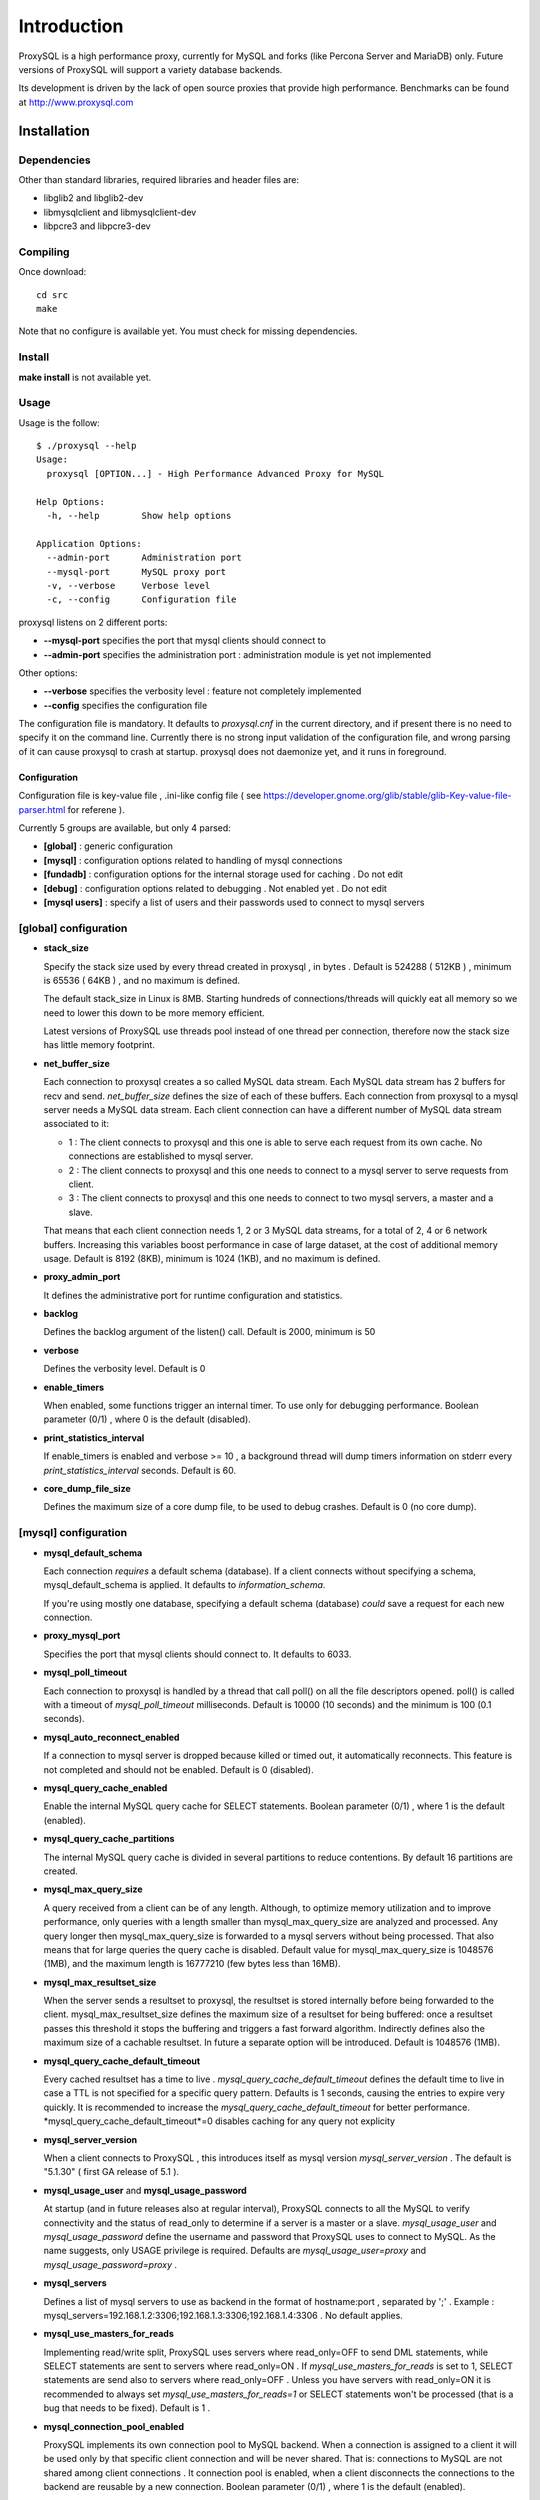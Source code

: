 ============
Introduction
============

ProxySQL is a high performance proxy, currently for MySQL and forks (like Percona Server and MariaDB) only.
Future versions of ProxySQL will support a variety database backends.

Its development is driven by the lack of open source proxies that provide high performance.
Benchmarks can be found at http://www.proxysql.com


Installation
============


Dependencies
~~~~~~~~~~~~
Other than standard libraries, required libraries and header files are:

* libglib2 and libglib2-dev
* libmysqlclient and libmysqlclient-dev
* libpcre3 and libpcre3-dev

Compiling
~~~~~~~~~

Once download::

  cd src
  make

Note that no configure is available yet. You must check for missing dependencies.


Install
~~~~~~~

**make install** is not available yet.



Usage
~~~~~

Usage is the follow::

  $ ./proxysql --help
  Usage:
    proxysql [OPTION...] - High Performance Advanced Proxy for MySQL
  
  Help Options:
    -h, --help        Show help options
  
  Application Options:
    --admin-port      Administration port
    --mysql-port      MySQL proxy port
    -v, --verbose     Verbose level
    -c, --config      Configuration file


proxysql listens on 2 different ports:

* **--mysql-port** specifies the port that mysql clients should connect to
* **--admin-port** specifies the administration port : administration module is yet not implemented

Other options:

* **--verbose** specifies the verbosity level : feature not completely implemented
* **--config** specifies the configuration file

The configuration file is mandatory. It defaults to *proxysql.cnf* in the current directory, and if present there is no need to specify it on the command line.
Currently there is no strong input validation of the configuration file, and wrong parsing of it can cause proxysql to crash at startup.
proxysql does not daemonize yet, and it runs in foreground.


Configuration
-------------

Configuration file is key-value file , .ini-like config file ( see https://developer.gnome.org/glib/stable/glib-Key-value-file-parser.html for referene ).

Currently 5 groups are available, but only 4 parsed:

* **[global]** : generic configuration
* **[mysql]** : configuration options related to handling of mysql connections
* **[fundadb]** : configuration options for the internal storage used for caching . Do not edit
* **[debug]** : configuration options related to debugging . Not enabled yet . Do not edit
* **[mysql users]** : specify a list of users and their passwords used to connect to mysql servers


[global] configuration
~~~~~~~~~~~~~~~~~~~~~~

* **stack_size**

  Specify the stack size used by every thread created in proxysql , in bytes . Default is 524288 ( 512KB ) , minimum is 65536 ( 64KB ) , and no maximum is defined.

  The default stack_size in Linux is 8MB. Starting hundreds of connections/threads will quickly eat all memory so we need to lower this down to be more memory efficient.

  Latest versions of ProxySQL use threads pool instead of one thread per connection, therefore now the stack size has little memory footprint.

* **net_buffer_size**

  Each connection to proxysql creates a so called MySQL data stream. Each MySQL data stream has 2 buffers for recv and send. *net_buffer_size* defines the size of each of these buffers. Each connection from proxysql to a mysql server needs a MySQL data stream. Each client connection can have a different number of MySQL data stream associated to it:

  - 1 : The client connects to proxysql and this one is able to serve each request from its own cache. No connections are established to mysql server.

  - 2 : The client connects to proxysql and this one needs to connect to a mysql server to serve requests from client.

  - 3 : The client connects to proxysql and this one needs to connect to two mysql servers, a master and a slave.

  That means that each client connection needs 1, 2 or 3 MySQL data streams, for a total of 2, 4 or 6 network buffers. Increasing this variables boost performance in case of large dataset, at the cost of additional memory usage. Default is 8192 (8KB), minimum is 1024 (1KB), and no maximum is defined.

* **proxy_admin_port**

  It defines the administrative port for runtime configuration and statistics.

* **backlog**

  Defines the backlog argument of the listen() call. Default is 2000, minimum is 50

* **verbose**

  Defines the verbosity level. Default is 0

* **enable_timers**

  When enabled, some functions trigger an internal timer. To use only for debugging performance. Boolean parameter (0/1) , where 0 is the default (disabled).

* **print_statistics_interval**

  If enable_timers is enabled and verbose >= 10 , a background thread will dump timers information on stderr every *print_statistics_interval* seconds. Default is 60.

* **core_dump_file_size**

  Defines the maximum size of a core dump file, to be used to debug crashes. Default is 0 (no core dump).

 
[mysql] configuration
~~~~~~~~~~~~~~~~~~~~~~

* **mysql_default_schema**

  Each connection *requires* a default schema (database). If a client connects without specifying a schema, mysql_default_schema is applied. It defaults to *information_schema*.

  If you're using mostly one database, specifying a default schema (database) *could* save a request for each new connection.

* **proxy_mysql_port**

  Specifies the port that mysql clients should connect to. It defaults to 6033.

* **mysql_poll_timeout**

  Each connection to proxysql is handled by a thread that call poll() on all the file descriptors opened. poll() is called with a timeout of *mysql_poll_timeout* milliseconds. Default is 10000 (10 seconds) and the minimum is 100 (0.1 seconds).

* **mysql_auto_reconnect_enabled**

  If a connection to mysql server is dropped because killed or timed out, it automatically reconnects. This feature is not completed and should not be enabled. Default is 0 (disabled).

* **mysql_query_cache_enabled**

  Enable the internal MySQL query cache for SELECT statements. Boolean parameter (0/1) , where 1 is the default (enabled).

* **mysql_query_cache_partitions**

  The internal MySQL query cache is divided in several partitions to reduce contentions. By default 16 partitions are created.

* **mysql_max_query_size**

  A query received from a client can be of any length. Although, to optimize memory utilization and to improve performance, only queries with a length smaller than mysql_max_query_size are analyzed and processed. Any query longer then mysql_max_query_size is forwarded to a mysql servers without being processed. That also means that for large queries the query cache is disabled. Default value for mysql_max_query_size is 1048576 (1MB), and the maximum length is 16777210 (few bytes less than 16MB).

* **mysql_max_resultset_size**

  When the server sends a resultset to proxysql, the resultset is stored internally before being forwarded to the client. mysql_max_resultset_size defines the maximum size of a resultset for being buffered: once a resultset passes this threshold it stops the buffering and triggers a fast forward algorithm. Indirectly defines also the maximum size of a cachable resultset. In future a separate option will be introduced. Default is 1048576 (1MB).

* **mysql_query_cache_default_timeout**

  Every cached resultset has a time to live . *mysql_query_cache_default_timeout* defines the default time to live in case a TTL is not specified for a specific query pattern. Defaults is 1 seconds, causing the entries to expire very quickly. It is recommended to increase the *mysql_query_cache_default_timeout* for better performance. *mysql_query_cache_default_timeout*=0 disables caching for any query not explicity 

* **mysql_server_version**

  When a client connects to ProxySQL , this introduces itself as mysql version *mysql_server_version* . The default is "5.1.30" ( first GA release of 5.1 ).

* **mysql_usage_user** and **mysql_usage_password**

  At startup (and in future releases also at regular interval), ProxySQL connects to all the MySQL to verify connectivity and the status of read_only to determine if a server is a master or a slave. *mysql_usage_user* and *mysql_usage_password* define the username and password that ProxySQL uses to connect to MySQL. As the name suggests, only USAGE privilege is required. Defaults are *mysql_usage_user=proxy* and *mysql_usage_password=proxy* .

* **mysql_servers**

  Defines a list of mysql servers to use as backend in the format of hostname:port , separated by ';' . Example : mysql_servers=192.168.1.2:3306;192.168.1.3:3306;192.168.1.4:3306 . No default applies.

* **mysql_use_masters_for_reads**

  Implementing read/write split, ProxySQL uses servers where read_only=OFF to send DML statements, while SELECT statements are sent to servers where read_only=ON . If *mysql_use_masters_for_reads* is set to 1, SELECT statements are send also to servers where read_only=OFF . Unless you have servers with read_only=ON it is recommended to always set *mysql_use_masters_for_reads=1* or SELECT statements won't be processed (that is a bug that needs to be fixed). Default is 1 .

* **mysql_connection_pool_enabled**

  ProxySQL implements its own connection pool to MySQL backend. When a connection is assigned to a client it will be used only by that specific client connection and will be never shared. That is: connections to MySQL are not shared among client connections . It connection pool is enabled, when a client disconnects the connections to the backend are reusable by a new connection. Boolean parameter (0/1) , where 1 is the default (enabled).

* **mysql_wait_timeout**

  If connection pool is enabled ( *mysql_connection_pool_enabled=1* ) , unused connection (not assigned to any client) are automatically dropped after *mysql_wait_timeout* seconds. Default is 8 hours , minimum is 1 second .

* **mysql_socket**

  ProxySQL can accept connection also through the Unix Domain socket specified in *mysql_socket* . This socket is usable only if the client and ProxySQL are running on the same server. Benchmark shows that with workload where all the queries are served from the internal query cache, Unix Domain socket provides 50% more throughput than TCP socket. Default is */tmp/proxysql.sock*

* **mysql_threads**

  Early versions of ProxySQL used 1 thread per connection, while recent versions use a pool of threads that handle all the connections. Performance improved by 20% for certain workload and an optimized number of threads. Further optimizations are expected. Default is *number-of-CPU-cores X 2* , minimum is 2 and maximum is 128 .

[mysql users] configuration
~~~~~~~~~~~~~~~~~~~~~~~~~~~

This section includes a list of users and relative password in the form **user=password** . Users without password are in the form **user=** . For example::

  root=secretpass
  webapp=$ecr3t
  guest=
  test=password


Quick start Tutorial
====================

Download and compile
~~~~~~~~~~~~~~~~~~~~

These are the simple steps to download and compile ProxySQL::
 
  rene@voyager:~$ mkdir proxysql
  rene@voyager:~$ cd proxysql
  rene@voyager:~/proxysql$ wget -q https://github.com/renecannao/proxysql/archive/master.zip -O proxysql.zip
  rene@voyager:~/proxysql$ unzip -q proxysql.zip 
  rene@voyager:~/proxysql$ cd proxysql-master/src/
  rene@voyager:~/proxysql/proxysql-master/src$ mkdir obj
  rene@voyager:~/proxysql/proxysql-master/src$ make
  gcc -c -o obj/main.o main.c -I../include -lpthread -lpcre -ggdb -rdynamic -lcrypto `mysql_config --libs_r --cflags` `pkg-config --libs --cflags glib-2.0` -DPKTALLOC -O2
  gcc -c -o obj/free_pkts.o free_pkts.c -I../include -lpthread -lpcre -ggdb -rdynamic -lcrypto `mysql_config --libs_r --cflags` `pkg-config --libs --cflags glib-2.0` -DPKTALLOC -O2
  gcc -c -o obj/mem.o mem.c -I../include -lpthread -lpcre -ggdb -rdynamic -lcrypto `mysql_config --libs_r --cflags` `pkg-config --libs --cflags glib-2.0` -DPKTALLOC -O2
  gcc -c -o obj/debug.o debug.c -I../include -lpthread -lpcre -ggdb -rdynamic -lcrypto `mysql_config --libs_r --cflags` `pkg-config --libs --cflags glib-2.0` -DPKTALLOC -O2
  gcc -c -o obj/fundadb_hash.o fundadb_hash.c -I../include -lpthread -lpcre -ggdb -rdynamic -lcrypto `mysql_config --libs_r --cflags` `pkg-config --libs --cflags glib-2.0` -DPKTALLOC -O2
  gcc -c -o obj/global_variables.o global_variables.c -I../include -lpthread -lpcre -ggdb -rdynamic -lcrypto `mysql_config --libs_r --cflags` `pkg-config --libs --cflags glib-2.0` -DPKTALLOC -O2
  gcc -c -o obj/mysql_connpool.o mysql_connpool.c -I../include -lpthread -lpcre -ggdb -rdynamic -lcrypto `mysql_config --libs_r --cflags` `pkg-config --libs --cflags glib-2.0` -DPKTALLOC -O2
  gcc -c -o obj/mysql_protocol.o mysql_protocol.c -I../include -lpthread -lpcre -ggdb -rdynamic -lcrypto `mysql_config --libs_r --cflags` `pkg-config --libs --cflags glib-2.0` -DPKTALLOC -O2
  gcc -c -o obj/mysql_handler.o mysql_handler.c -I../include -lpthread -lpcre -ggdb -rdynamic -lcrypto `mysql_config --libs_r --cflags` `pkg-config --libs --cflags glib-2.0` -DPKTALLOC -O2
  gcc -c -o obj/network.o network.c -I../include -lpthread -lpcre -ggdb -rdynamic -lcrypto `mysql_config --libs_r --cflags` `pkg-config --libs --cflags glib-2.0` -DPKTALLOC -O2
  gcc -c -o obj/queue.o queue.c -I../include -lpthread -lpcre -ggdb -rdynamic -lcrypto `mysql_config --libs_r --cflags` `pkg-config --libs --cflags glib-2.0` -DPKTALLOC -O2
  gcc -c -o obj/threads.o threads.c -I../include -lpthread -lpcre -ggdb -rdynamic -lcrypto `mysql_config --libs_r --cflags` `pkg-config --libs --cflags glib-2.0` -DPKTALLOC -O2
  gcc -o proxysql obj/main.o obj/free_pkts.o obj/mem.o obj/debug.o obj/fundadb_hash.o obj/global_variables.o obj/mysql_connpool.o obj/mysql_protocol.o obj/mysql_handler.o obj/network.o obj/queue.o obj/threads.o -I../include -lpthread -lpcre -ggdb -rdynamic -lcrypto `mysql_config --libs_r --cflags` `pkg-config --libs --cflags glib-2.0` -DPKTALLOC -O2 -lm

Congratulations! You have just compiled proxysql!

Create a small replication environment
~~~~~~~~~~~~~~~~~~~~~~~~~~~~~~~~~~~~~~

To try proxysql we can use a standalone mysqld instance, or a small replication cluster for better testing. To quickly create a small replication environment you can use MySQL Sandbox::
  
  rene@voyager:~$ make_replication_sandbox mysql_binaries/mysql-5.5.34-linux2.6-i686.tar.gz 
  installing and starting master
  installing slave 1
  installing slave 2
  starting slave 1
  .... sandbox server started
  starting slave 2
  .... sandbox server started
  initializing slave 1
  initializing slave 2
  replication directory installed in $HOME/sandboxes/rsandbox_mysql-5_5_34


Now that the cluster is installed, verify on which ports are listening the various mysqld processes::
  
  rene@voyager:~$ cd sandboxes/rsandbox_mysql-5_5_34
  rene@voyager:~/sandboxes/rsandbox_mysql-5_5_34$ cat default_connection.json 
  {
  "master":  
      {
          "host":     "127.0.0.1",
          "port":     "23389",
          "socket":   "/tmp/mysql_sandbox23389.sock",
          "username": "msandbox@127.%",
          "password": "msandbox"
      }
  ,
  "node1":  
      {
          "host":     "127.0.0.1",
          "port":     "23390",
          "socket":   "/tmp/mysql_sandbox23390.sock",
          "username": "msandbox@127.%",
          "password": "msandbox"
      }
  ,
  "node2":  
      {
          "host":     "127.0.0.1",
          "port":     "23391",
          "socket":   "/tmp/mysql_sandbox23391.sock",
          "username": "msandbox@127.%",
          "password": "msandbox"
      }
  }

The mysqld processes are listening on port 23389 (master) and 23390 and 23391 (slaves).

Configure ProxySQL
~~~~~~~~~~~~~~~~~~

ProxySQL come with an example configuration file, that may not work for your setup. Remove it and create a new one::
  
  vegaicm@voyager:~/proxysql/proxysql-master/src$ rm proxysql.cnf 
  vegaicm@voyager:~/proxysql/proxysql-master/src$ cat > proxysql.cnf << EOF
  > [global]
  > [mysql]
  > mysql_usage_user=proxy
  > mysql_usage_password=proxy
  > mysql_servers=127.0.0.1:23389;127.0.0.1:23390;127.0.0.1:23391
  > mysql_default_schema=information_schema
  > mysql_connection_pool_enabled=1
  > mysql_max_resultset_size=1048576
  > mysql_max_query_size=1048576
  > mysql_query_cache_enabled=1
  > mysql_query_cache_partitions=16
  > mysql_query_cache_default_timeout=30
  > [mysql users]
  > msandbox=msandbox
  > test=password
  > EOF

Note the *[global]* section: it is mandatory even if unused.

Create users on MySQL
~~~~~~~~~~~~~~~~~~~~~

We configured ProxySQL to use 3 users:

* proxy : this user needs only USAGE privileges, and it is used to verify that the server is alive and the value of read_only
* msandbox and test : these are two normal users that application can use to connect to mysqld through the proxy

User msandbox is already there, so only users proxy and test needs to be created. For example::

  rene@voyager:~$ mysql -h 127.0.0.1 -u root -pmsandbox -P23389 -e "GRANT USAGE ON *.* TO 'proxy'@'127.0.0.1' IDENTIFIED BY 'proxy'";
  rene@voyager:~$ mysql -h 127.0.0.1 -u root -pmsandbox -P23389 -e "GRANT ALL PRIVILEGES ON *.* TO 'test'@'127.0.0.1' IDENTIFIED BY 'password'";

Configure the slaves with read_only=0
~~~~~~~~~~~~~~~~~~~~~~~~~~~~~~~~~~~~~

ProxySQL distinguish masters from slaves only checking the global variables read_only. This means that you *must* configure the slaves with read_only=ON or ProxySQL will send DML to them as well. Note that this make ProxySQL suitable for multi-master environments using clustering solution like NDB and Galera.

Verify the status of read_only on all servers::
  
  rene@voyager:~$ for p in 23389 23390 23391 ; do mysql -h 127.0.0.1 -u root -pmsandbox -P$p -B -N -e "SHOW VARIABLES LIKE 'read_only'" ; done
  read_only	OFF
  read_only	OFF
  read_only	OFF

Change read_only on slaves::
  
  rene@voyager:~$ for p in 23390 23391 ; do mysql -h 127.0.0.1 -u root -pmsandbox -P$p -B -N -e "SET GLOBAL read_only=ON" ; done


Verify again the status of read_only on all servers::
  
  rene@voyager:~$ for p in 23389 23390 23391 ; do mysql -h 127.0.0.1 -u root -pmsandbox -P$p -B -N -e "SHOW VARIABLES LIKE 'read_only'" ; done
  read_only	OFF
  read_only	ON
  read_only	ON

Start ProxySQL
~~~~~~~~~~~~~~

ProxySQL is now ready to be executed. Please note that currently it run only on foreground and it does not daemonize::
  
  rene@voyager:~/proxysql/proxysql-master/src$ ./proxysql 
  Server 127.0.0.1 port 23389
  server 127.0.0.1 read_only OFF
  Server 127.0.0.1 port 23390
  server 127.0.0.1 read_only ON
  Server 127.0.0.1 port 23391
  server 127.0.0.1 read_only ON


Connect to ProxySQL
~~~~~~~~~~~~~~~~~~~

You can now connect to ProxySQL running any mysql client. For example::
  
  rene@voyager:~$ mysql -u msandbox -pmsandbox -h 127.0.0.1 -P6033
  Welcome to the MySQL monitor.  Commands end with ; or \g.
  Your MySQL connection id is 3060194112
  Server version: 5.1.30 MySQL Community Server (GPL)
  
  Copyright (c) 2000, 2013, Oracle and/or its affiliates. All rights reserved.
  
  Oracle is a registered trademark of Oracle Corporation and/or its
  affiliates. Other names may be trademarks of their respective
  owners.
  
  Type 'help;' or '\h' for help. Type '\c' to clear the current input statement.
  
  mysql> 

An acute observer can immediately understand that we aren't connected directly to MySQL, but to ProxySQL . A less acute observer can probably understand it from the next output::
  
  mysql> \s
  --------------
  mysql  Ver 14.14 Distrib 5.5.34, for debian-linux-gnu (i686) using readline 6.2
  
  Connection id:		3060194112
  Current database:	information_schema
  Current user:		msandbox@localhost
  SSL:			Not in use
  Current pager:		stdout
  Using outfile:		''
  Using delimiter:	;
  Server version:		5.1.30 MySQL Community Server (GPL)
  Protocol version:	10
  Connection:		127.0.0.1 via TCP/IP
  Server characterset:	latin1
  Db     characterset:	utf8
  Client characterset:	latin1
  Conn.  characterset:	latin1
  TCP port:		6033
  Uptime:			51 min 56 sec
  
  Threads: 4  Questions: 342  Slow queries: 0  Opens: 70  Flush tables: 1  Open tables: 63  Queries per second avg: 0.109
  --------------
  
  mysql>

Did you notice it now? If not, note that line::
  
  Server version:       5.1.30 MySQL Community Server (GPL)

We installed MySQL 5.5.34 , but the client says 5.1.30 . This because during the authentication phase ProxySQL introduces itself as MySQL version 5.1.30 . This is configurable via parameter *mysql_server_version* . Note: ProxySQL doesn't use the real version of the backends because it is possible to run backends with different versions.

Additionally, mysql says that the current database is *information_schema* while we didn't specify any during the connection.

On which server are we connected now? Because of read/write split, it is not always possible to answer this question.
What we know is that:

* SELECT statements without FOR UPDATE are sent to the slaves ( and also to the master if *mysql_use_masters_for_reads=1* , by default ) ;
* SELECT statements with FOR UPDATE are sent to a master ;
* any other statement is sent to the master only ;
* SELECT statements without FOR UPDATE are cached .

Let try to understand to which server are we connected running the follow::
  
  mysql> SELECT @@port;
  +--------+
  | @@port |
  +--------+
  |  23391 |
  +--------+
  1 row in set (0.00 sec)

We are connected on server using port 23391 . This information is true only the *first* time we run it. In fact, if we run the same query from another connection we will get the same result because this query is cached.
Also, if we disconnect the client and reconnect again, the above query will return the same result also after the cache is invalidated. Why? ProxySQL implement connection pooling, and a if a client connection to the proxy is close the backend connection will be reused by the next client connection.

To verify the effect of the cache, it is enough to run the follow commands::
  
  mysql> SELECT NOW();
  +---------------------+
  | NOW()               |
  +---------------------+
  | 2013-11-20 17:55:25 |
  +---------------------+
  1 row in set (0.00 sec)
  
  mysql> SELECT @@port;
  +--------+
  | @@port |
  +--------+
  |  23391 |
  +--------+
  1 row in set (0.00 sec)
  
  mysql> SELECT NOW();
  +---------------------+
  | NOW()               |
  +---------------------+
  | 2013-11-20 17:55:25 |
  +---------------------+
  1 row in set (0.00 sec)

The resultset of "SELECT NOW()" doesn't change with time. Probably this is not what you want.

Testing R/W split
~~~~~~~~~~~~~~~~~

The follow is an example of how to test R/W split .

Write on master::
  
  mysql> show databases;
  +--------------------+
  | Database           |
  +--------------------+
  | information_schema |
  | mysql              |
  | performance_schema |
  | test               |
  +--------------------+
  4 rows in set (0.02 sec)
  
  mysql> use test
  Database changed
  mysql> CREATE table tbl1 (id int);
  Query OK, 0 rows affected (0.25 sec)
  
  mysql> insert into tbl1 values (1);
  Query OK, 1 row affected (0.03 sec)

Read from a slave::
 
  mysql> SELECT * FROM tbl1;
  +------+
  | id   |
  +------+
  |    1 |
  +------+
  1 row in set (0.00 sec)

The follow query retrieves also @@port, so we can verify it is executed on a slave::

  mysql> SELECT @@port, t.* FROM tbl1 t;
  +--------+------+
  | @@port | id   |
  +--------+------+
  |  23391 |    1 |
  +--------+------+
  1 row in set (0.00 sec)

To force a read from master, we must specify FOR UPDATE::

  mysql> SELECT @@port, t.* FROM tbl1 t FOR UPDATE;
  +--------+------+
  | @@port | id   |
  +--------+------+
  |  23389 |    1 |
  +--------+------+
  1 row in set (0.01 sec)


